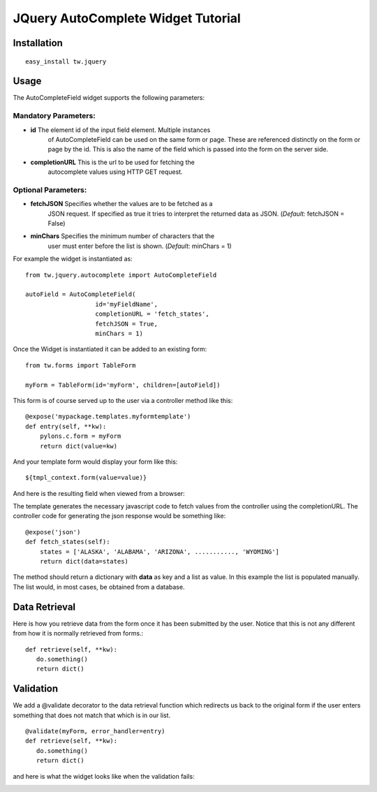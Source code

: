 .. _tw_cookbook_autocomplete:

JQuery AutoComplete Widget Tutorial
===================================


Installation
------------

::
  
  easy_install tw.jquery


Usage
-----

The AutoCompleteField widget supports the following parameters:

Mandatory Parameters:
~~~~~~~~~~~~~~~~~~~~~

* **id** The element id of the input field element. Multiple instances
    of AutoCompleteField can be used on the same form or page. These
    are referenced distinctly on the form or page by the id.  This is
    also the name of the field which is passed into the form on the
    server side.
* **completionURL** This is the url to be used for fetching the
    autocomplete values using HTTP GET request.

Optional Parameters:
~~~~~~~~~~~~~~~~~~~~

* **fetchJSON** Specifies whether the values are to be fetched as a
    JSON request. If specified as true it tries to interpret the
    returned data as JSON. (*Default:* fetchJSON = False)
* **minChars** Specifies the minimum number of characters that the
     user must enter before the list is shown. (*Default:* minChars =
     1)

For example the widget is instantiated as::

    from tw.jquery.autocomplete import AutoCompleteField

    autoField = AutoCompleteField(
                       id='myFieldName',
                       completionURL = 'fetch_states',
                       fetchJSON = True,
                       minChars = 1)


Once the Widget is instantiated it can be added to an existing form::

   from tw.forms import TableForm

   myForm = TableForm(id='myForm', children=[autoField])

This form is of course served up to the user via a controller method
like this::
  
   @expose('mypackage.templates.myformtemplate')
   def entry(self, **kw):
       pylons.c.form = myForm
       return dict(value=kw)

And your template form would display your form like this::

   ${tmpl_context.form(value=value)}

And here is the resulting field when viewed from a browser:

.. image:: ../images/autocomplete1.png
    :alt: example AutoComplete Field


The template generates the necessary javascript code to fetch values
from the controller using the completionURL. The controller code for
generating the json response would be something like::

    @expose('json')
    def fetch_states(self):
        states = ['ALASKA', 'ALABAMA', 'ARIZONA', ..........., 'WYOMING']
        return dict(data=states)

The method should return a dictionary with **data** as key and a list
as value. In this example the list is populated manually. The list
would, in most cases, be obtained from a database.


Data Retrieval
--------------

Here is how you retrieve data from the form once it has been submitted
by the user.  Notice that this is not any different from how it is
normally retrieved from forms.::

  def retrieve(self, **kw):
     do.something()
     return dict()


Validation
----------

We add a @validate decorator to the data retrieval function which
redirects us back to the original form if the user enters something
that does not match that which is in our list. ::

  @validate(myForm, error_handler=entry)
  def retrieve(self, **kw):
     do.something()
     return dict()

and here is what the widget looks like when the validation fails:

.. image:: ../images/autocomplete3.png
    :alt: example Validation Failure



.. todo:: document the answer to this question: What about if someone is using this widget for a select field, and the value they want returned is the value of the id of an object of select values in a database?

